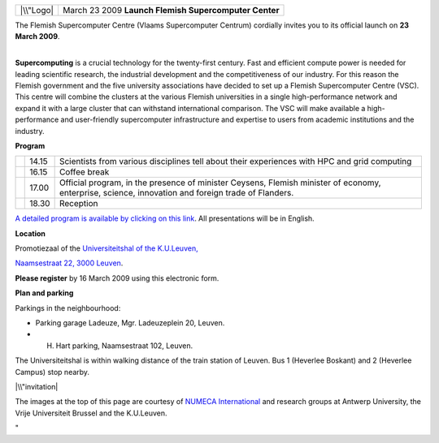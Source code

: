 +-----------+-----------------------------------------+
| |\\"Logo| | March 23 2009                           |
|           | **Launch Flemish Supercomputer Center** |
+-----------+-----------------------------------------+

The Flemish Supercomputer Centre (Vlaams Supercomputer Centrum)
cordially invites you to its official launch on **23 March 2009**.

| 
| **Supercomputing** is a crucial technology for the twenty-first
  century. Fast and efficient compute power is needed for leading
  scientific research, the industrial development and the
  competitiveness of our industry. For this reason the Flemish
  government and the five university associations have decided to set up
  a Flemish Supercomputer Centre (VSC). This centre will combine the
  clusters at the various Flemish universities in a single
  high-performance network and expand it with a large cluster that can
  withstand international comparison. The VSC will make available a
  high-performance and user-friendly supercomputer infrastructure and
  expertise to users from academic institutions and the industry.

**Program**

+-----------------------+-----------------------+-----------------------+
|                       | 14.15                 | Scientists from       |
|                       |                       | various disciplines   |
|                       |                       | tell about their      |
|                       |                       | experiences with HPC  |
|                       |                       | and grid computing    |
+-----------------------+-----------------------+-----------------------+
|                       | 16.15                 | Coffee break          |
+-----------------------+-----------------------+-----------------------+
|                       | 17.00                 | Official program, in  |
|                       |                       | the presence of       |
|                       |                       | minister Ceysens,     |
|                       |                       | Flemish minister of   |
|                       |                       | economy, enterprise,  |
|                       |                       | science, innovation   |
|                       |                       | and foreign trade of  |
|                       |                       | Flanders.             |
+-----------------------+-----------------------+-----------------------+
|                       | 18.30                 | Reception             |
+-----------------------+-----------------------+-----------------------+

`A detailed program is available by clicking on this
link <\%22/events/vsc-launch-2009/program\%22>`__. All presentations
will be in English.

**Location**

Promotiezaal of the `Universiteitshal of the
K.U.Leuven, <\%22https://www.google.be/maps/search/Naamsestraat+22,+3000+Leuven/@50.805935,4.432983,583739m/data=!3m1!4b1?source=s_q&hl=nl&dg=dbrw&newdg=1\%22>`__

`Naamsestraat 22, 3000
Leuven <\%22https://www.google.be/maps/search/Naamsestraat+22,+3000+Leuven/@50.805935,4.432983,583739m/data=!3m1!4b1?source=s_q&hl=nl&dg=dbrw&newdg=1\%22>`__.

**Please register** by 16 March 2009 using this electronic form.

**Plan and parking**

| Parkings in the neighbourhood:

-  Parking garage Ladeuze, Mgr. Ladeuzeplein 20, Leuven.
-  H. Hart parking, Naamsestraat 102, Leuven.

The Universiteitshal is within walking distance of the train station of
Leuven. Bus 1 (Heverlee Boskant) and 2 (Heverlee Campus) stop nearby.

|\\"invitation|

The images at the top of this page are courtesy of `NUMECA
International <\%22https://www.numeca.com/home\%22>`__ and research
groups at Antwerp University, the Vrije Universiteit Brussel and the
K.U.Leuven.

"

.. |\\"Logo| image:: \%22/assets/277\%22
.. |\\"invitation| image:: \%22/assets/81\%22
   :target: \%22/events/vsc-launch-2009/figures\%22
